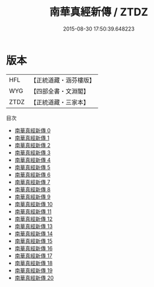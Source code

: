 #+TITLE: 南華真經新傳 / ZTDZ

#+DATE: 2015-08-30 17:50:39.648223
* 版本
 |       HFL|【正統道藏・涵芬樓版】|
 |       WYG|【四部全書・文淵閣】|
 |      ZTDZ|【正統道藏・三家本】|
目次
 - [[file:KR5c0136_000.txt][南華真經新傳 0]]
 - [[file:KR5c0136_001.txt][南華真經新傳 1]]
 - [[file:KR5c0136_002.txt][南華真經新傳 2]]
 - [[file:KR5c0136_003.txt][南華真經新傳 3]]
 - [[file:KR5c0136_004.txt][南華真經新傳 4]]
 - [[file:KR5c0136_005.txt][南華真經新傳 5]]
 - [[file:KR5c0136_006.txt][南華真經新傳 6]]
 - [[file:KR5c0136_007.txt][南華真經新傳 7]]
 - [[file:KR5c0136_008.txt][南華真經新傳 8]]
 - [[file:KR5c0136_009.txt][南華真經新傳 9]]
 - [[file:KR5c0136_010.txt][南華真經新傳 10]]
 - [[file:KR5c0136_011.txt][南華真經新傳 11]]
 - [[file:KR5c0136_012.txt][南華真經新傳 12]]
 - [[file:KR5c0136_013.txt][南華真經新傳 13]]
 - [[file:KR5c0136_014.txt][南華真經新傳 14]]
 - [[file:KR5c0136_015.txt][南華真經新傳 15]]
 - [[file:KR5c0136_016.txt][南華真經新傳 16]]
 - [[file:KR5c0136_017.txt][南華真經新傳 17]]
 - [[file:KR5c0136_018.txt][南華真經新傳 18]]
 - [[file:KR5c0136_019.txt][南華真經新傳 19]]
 - [[file:KR5c0136_020.txt][南華真經新傳 20]]
